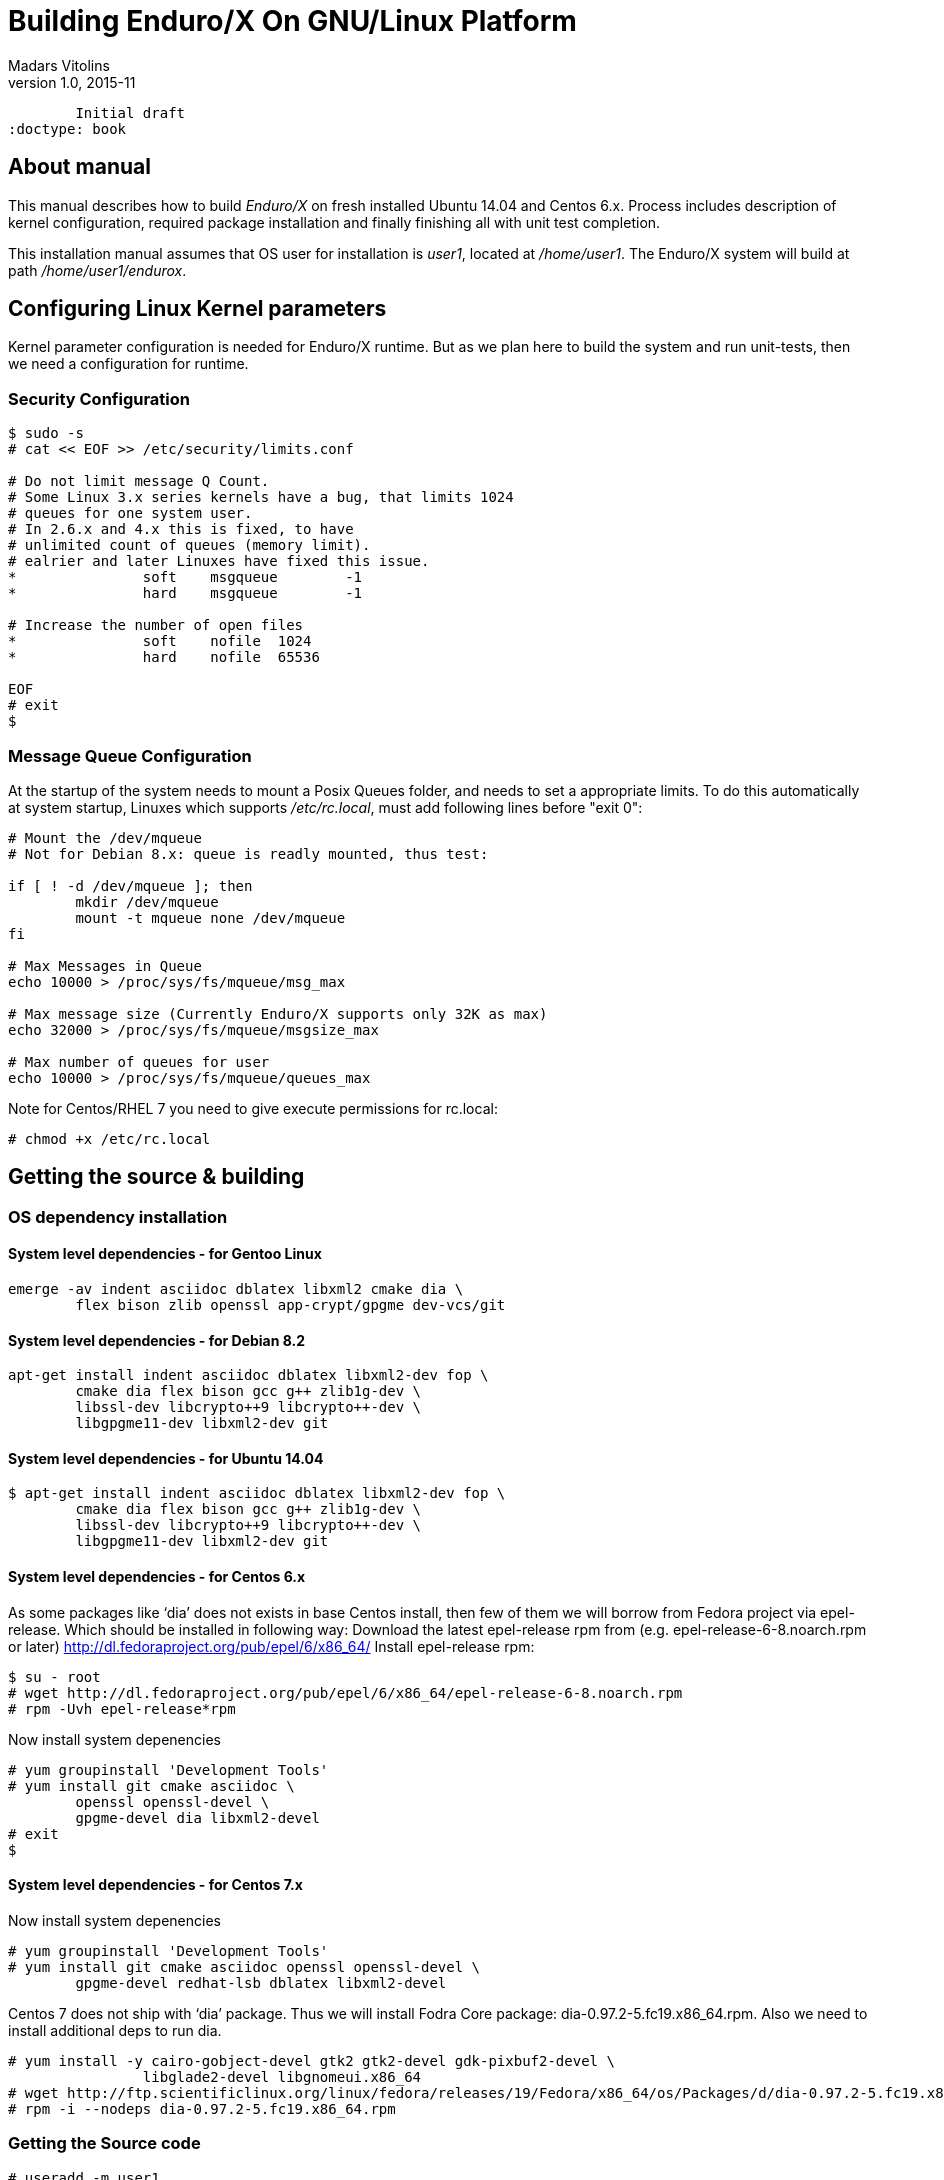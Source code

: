 Building Enduro/X On GNU/Linux Platform
=======================================
Madars Vitolins
v1.0, 2015-11:
	Initial draft
:doctype: book

About manual
------------
This manual describes how to build 'Enduro/X' on fresh installed Ubuntu 14.04 and Centos 6.x.
Process includes description of kernel configuration, required package installation 
and finally finishing all with unit test completion.

This installation manual assumes that OS user for  installation is 'user1', 
located at '/home/user1'. The Enduro/X system will build at path '/home/user1/endurox'.

== Configuring Linux Kernel parameters

Kernel parameter configuration is needed for Enduro/X runtime. But as we plan here
to build the system and run unit-tests, then we need a configuration for runtime.

=== Security Configuration
---------------------------------------------------------------------
$ sudo -s
# cat << EOF >> /etc/security/limits.conf

# Do not limit message Q Count.
# Some Linux 3.x series kernels have a bug, that limits 1024 
# queues for one system user.
# In 2.6.x and 4.x this is fixed, to have 
# unlimited count of queues (memory limit).
# ealrier and later Linuxes have fixed this issue.
*               soft    msgqueue        -1
*               hard    msgqueue        -1

# Increase the number of open files 
*               soft    nofile  1024
*               hard    nofile  65536

EOF
# exit
$
---------------------------------------------------------------------

=== Message Queue Configuration
At the startup of the system needs to mount a Posix Queues folder, and needs to 
set a appropriate limits. To do this automatically at system startup, 
Linuxes which supports '/etc/rc.local', must add following lines before "exit 0":

---------------------------------------------------------------------
# Mount the /dev/mqueue
# Not for Debian 8.x: queue is readly mounted, thus test:

if [ ! -d /dev/mqueue ]; then
	mkdir /dev/mqueue
	mount -t mqueue none /dev/mqueue
fi

# Max Messages in Queue
echo 10000 > /proc/sys/fs/mqueue/msg_max

# Max message size (Currently Enduro/X supports only 32K as max)
echo 32000 > /proc/sys/fs/mqueue/msgsize_max

# Max number of queues for user
echo 10000 > /proc/sys/fs/mqueue/queues_max
---------------------------------------------------------------------

Note for Centos/RHEL 7 you need to give execute permissions for rc.local:

---------------------------------------------------------------------
# chmod +x /etc/rc.local
---------------------------------------------------------------------

== Getting the source & building

=== OS dependency installation

==== System level dependencies - for Gentoo Linux
---------------------------------------------------------------------
emerge -av indent asciidoc dblatex libxml2 cmake dia \
	flex bison zlib openssl app-crypt/gpgme dev-vcs/git
---------------------------------------------------------------------

==== System level dependencies - for Debian 8.2
---------------------------------------------------------------------
apt-get install indent asciidoc dblatex libxml2-dev fop \
	cmake dia flex bison gcc g++ zlib1g-dev \
	libssl-dev libcrypto++9 libcrypto++-dev \
	libgpgme11-dev libxml2-dev git
---------------------------------------------------------------------
	
==== System level dependencies - for Ubuntu 14.04
---------------------------------------------------------------------
$ apt-get install indent asciidoc dblatex libxml2-dev fop \
	cmake dia flex bison gcc g++ zlib1g-dev \
	libssl-dev libcrypto++9 libcrypto++-dev \
	libgpgme11-dev libxml2-dev git
---------------------------------------------------------------------

==== System level dependencies - for Centos 6.x
As some packages like `dia' does not exists in base Centos install,
then few of them we will borrow from Fedora project via epel-release.
Which should be installed in following way:
Download the latest epel-release rpm from (e.g. epel-release-6-8.noarch.rpm or later)
http://dl.fedoraproject.org/pub/epel/6/x86_64/
Install epel-release rpm:
---------------------------------------------------------------------
$ su - root
# wget http://dl.fedoraproject.org/pub/epel/6/x86_64/epel-release-6-8.noarch.rpm
# rpm -Uvh epel-release*rpm
---------------------------------------------------------------------
Now install system depenencies  
---------------------------------------------------------------------
# yum groupinstall 'Development Tools'
# yum install git cmake asciidoc \
	openssl openssl-devel \
	gpgme-devel dia libxml2-devel
# exit
$
---------------------------------------------------------------------


==== System level dependencies - for Centos 7.x

Now install system depenencies  

---------------------------------------------------------------------
# yum groupinstall 'Development Tools'
# yum install git cmake asciidoc openssl openssl-devel \
	gpgme-devel redhat-lsb dblatex libxml2-devel
---------------------------------------------------------------------

Centos 7 does not ship with `dia' package. Thus we will install
Fodra Core package: dia-0.97.2-5.fc19.x86_64.rpm. Also we need to install
additional deps to run dia.

---------------------------------------------------------------------
# yum install -y cairo-gobject-devel gtk2 gtk2-devel gdk-pixbuf2-devel \
		libglade2-devel libgnomeui.x86_64
# wget http://ftp.scientificlinux.org/linux/fedora/releases/19/Fedora/x86_64/os/Packages/d/dia-0.97.2-5.fc19.x86_64.rpm
# rpm -i --nodeps dia-0.97.2-5.fc19.x86_64.rpm
---------------------------------------------------------------------

=== Getting the Source code
---------------------------------------------------------------------
# useradd -m user1
# su - user1
$ cd /home/user1
$ git clone https://github.com/endurox-dev/endurox endurox
---------------------------------------------------------------------

==== AsciiDoc Integration with Dia
Also Enduro/X includes documentation in sources, thus additional config is needed
so that `Dia` package can build illustrations needed for manuals.

---------------------------------------------------------------------
$ sudo mkdir /etc/asciidoc/filters/dia
$ sudo -s
# cat << EOF > /etc/asciidoc/filters/dia/dia-filter.conf
#
# AsciiDoc Dia filter configuration file.
#
# Version: 0.1

[blockdef-listing]
dia-style=template="dia-block",subs=(),posattrs=("style","file","target","size"),filter='dia -t png -e "{outdir={indir}}/{imagesdir=}{imagesdir?/}{target}" "{outdir}/{file}" {size?-s {size}} > /dev/null'

[dia-block]
template::[image-blockmacro]
EOF
---------------------------------------------------------------------


=== Enduro/X basic Environment configuration for HOME directory
This code bellow creates 'ndrx_home' executable file which loads basic environment, 
so that you can use sample configuration provided by Enduro/X in 'sampleconfig' directory. 
This also assumes that you are going to install to '$HOME/endurox/dist' folder.

---------------------------------------------------------------------
cat << EOF > $HOME/ndrx_home
#!/bin/bash

# Where app domain lives
export NDRX_APPHOME=:$HOME/endurox
# Where NDRX runtime lives
export NDRX_HOME=:$HOME/endurox/dist/bin
# Debug config too
export NDRX_DEBUG_CONF=:$HOME/endurox/sampleconfig/debug.conf

# NDRX config too.
export NDRX_CONFIG=:$HOME/endurox/sampleconfig/ndrxconfig.xml

# Access for binaries
export PATH=$PATH:$HOME/endurox/dist/bin

# LIBPATH for .so 
export LD_LIBRARY_PATH=:$HOME/endurox/dist/lib

# UBF/FML field tables
export export FLDTBLDIR=$HOME/endurox/ubftest/ubftab

EOF

$ chmod +x $HOME/ndrx_home
---------------------------------------------------------------------

NOTE: If you develop in Gnome (e.g. Mate) session, then 
do `export DESKTOP_SESSION=gnome' before run IDE (e.g. NetBeans).


=== Building the code
---------------------------------------------------------------------
$ cd /home/user1/endurox
# If you want to have install folder to /home/user1/endurox/dist
# if you want system level install then run just $ cmake -DCMAKE_INSTALL_PREFIX:PATH=/ .
$ cmake -DCMAKE_INSTALL_PREFIX:PATH=`pwd`/dist .
$ make 
$ make install
---------------------------------------------------------------------

== Unit Testing

Enduro/X basically consists of two parts:
. XATMI runtime;
. UBF/FML buffer processing. 
Each of these two sub-systems have own units tests.

=== UBF/FML Unit testing
---------------------------------------------------------------------
$ cd /home/user1/endurox/ubftest
$ ./ubfunit1 2>/dev/null
Running "main"...
Completed "main": 5751 passes, 0 failures, 0 exceptions.
---------------------------------------------------------------------

=== XATMI Unit testing
ATMI testing might take some time. Also ensure that you have few Gigabytes of free 
disk space, as logging requires some space. To run the ATMI tests do following:
---------------------------------------------------------------------
$ cd /home/user1/endurox/atmitest
$ nohup ./run.sh &
$ tail -f /home/user1/endurox/atmitest/test.out
...
Setting domain 2
Server executable = tpbridge    Id = 101 :      Shutdown succeeded.
Server executable = convsv21    Id = 50 :       Shutdown succeeded.
Server executable = atmi.sv21   Id = 30 :       Shutdown succeeded.
Server executable = tmsrv       Id = 10 :       Shutdown succeeded.
Shutdown finished. 4 processes stopped.
atmiclt21: no process found
************ FINISHED TEST: [test021_xafull/run.sh] with 0 ************
Running "main"...
Running "main"...
Completed "main": 21 passes, 0 failures, 0 exceptions.
---------------------------------------------------------------------


== Conclusions
At finish you have a configured system which is read to process the transactions
by Enduro/X runtime. It is possible to copy the binary version ('dist') folder
to other same architecture machine and run it there with out need of building.
This process is described in <<BINARY_INSTALL>> guide.

:numbered!:

[bibliography]
Additional documentation 
------------------------
This section lists additional related documents.

[bibliography]
.Resources
- [[[BINARY_INSTALL]]] See Enduro/X 'binary_install' manual.


////////////////////////////////////////////////////////////////
The index is normally left completely empty, it's contents being
generated automatically by the DocBook toolchain.
////////////////////////////////////////////////////////////////

